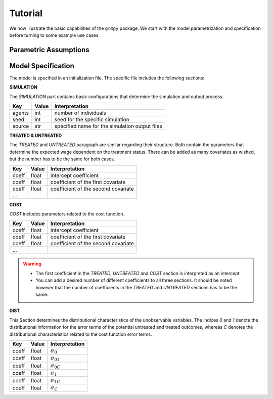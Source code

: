 Tutorial
========

We now illustrate the basic capabilities of the ``grmpy`` package. We start with the model parametrization and specification before turning to some example use cases.


Parametric Assumptions
----------------------


Model Specification
-------------------

The model is specified in an initialization file. The specific file includes the following sections:


**SIMULATION**

The *SIMULATION* part contains basic configurations that determine the simulation and output process.

=======     ======      ==================
Key         Value       Interpretation
=======     ======      ==================
agents      int         number of individuals
seed        int         seed for the specific simulation
source      str         specified name for the simulation output files
=======     ======      ==================

**TREATED & UNTREATED**

The *TREATED* and *UNTREATED* paragraph are similar regarding their structure. Both contain the parameters that determine the expected wage dependent on the treatment status. There can be added as many covariates as wished, but the number has to be the same for both cases.

=======     ======      ==================
Key         Value       Interpretation
=======     ======      ==================
coeff       float       intercept coefficient
coeff       float       coefficient of the first covariate
coeff       float       coefficient of the second covariate
 ...
=======     ======      ==================

**COST**

*COST* includes parameters related to the cost function.

=======     ======      ==================
Key         Value       Interpretation
=======     ======      ==================
coeff       float       intercept coefficient
coeff       float       coefficient of the first covariate
coeff       float       coefficient of the second covariate
 ...
=======     ======      ==================

.. Warning::

    - The first coefficient in the *TREATED*, *UNTREATED* and *COST* section is interpreted as an intercept.

    - You can add a desired number of different coefficients to all three sections. It should be noted however that the number of coefficients in the *TREATED* and *UNTREATED* sections has to be the same.


**DIST**

This Section determines the distributional characteristics of the unobservable variables.
The indices *0* and *1* denote the distributional information for the error terms of the potential untreated and treated outcomes, whereas *C* denotes the distributional characteristics related to the cost function error terms.


======= ======      ==========================
Key     Value       Interpretation
======= ======      ==========================
coeff    float      :math:`\sigma_{0}`
coeff    float      :math:`\sigma_{01}`
coeff    float      :math:`\sigma_{0C}`
coeff    float      :math:`\sigma_{1}`
coeff    float      :math:`\sigma_{1C}`
coeff    float      :math:`\sigma_{C}`
======= ======      ==========================
